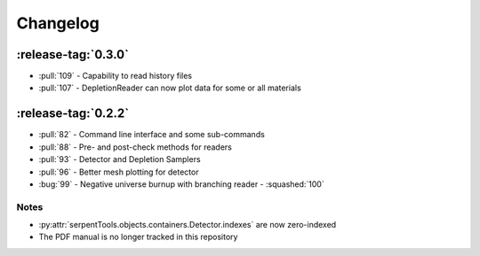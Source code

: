 .. _changelog:

*********
Changelog
*********

.. _v0.3.0:

:release-tag:`0.3.0`
====================

* :pull:`109` - Capability to read history files
* :pull:`107` - DepletionReader can now plot data for some or all materials

.. _v0.2.2:

:release-tag:`0.2.2`
====================

* :pull:`82` - Command line interface and some sub-commands
* :pull:`88` - Pre- and post-check methods for readers
* :pull:`93` - Detector and Depletion Samplers
* :pull:`96` - Better mesh plotting for detector
* :bug:`99` - Negative universe burnup with branching reader - :squashed:`100`

Notes
-----

* :py:attr:`serpentTools.objects.containers.Detector.indexes` are now zero-indexed
* The PDF manual is no longer tracked in this repository


